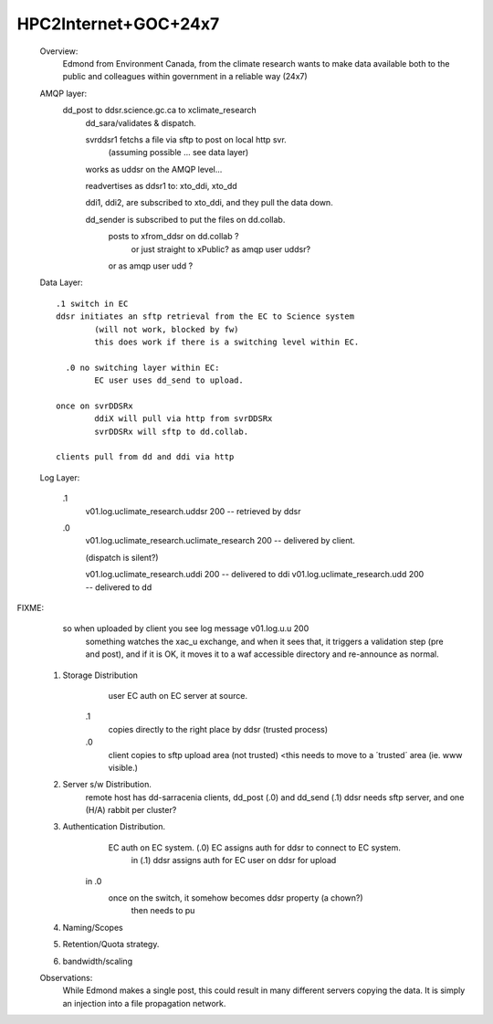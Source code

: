 

HPC2Internet+GOC+24x7
---------------------

    Overview:
	Edmond from Environment Canada, from the climate research wants to make data available both to the public
	and colleagues within government in a reliable way (24x7)

    AMQP layer:
        dd_post to ddsr.science.gc.ca to xclimate_research
		dd_sara/validates & dispatch.
		
		svrddsr1 fetchs a file via sftp to post on local http svr.
			(assuming possible ... see data layer)

		works as uddsr on the AMQP level...

		readvertises as ddsr1 to:  xto_ddi, xto_dd

		ddi1, ddi2, are subscribed to xto_ddi, and they pull the data down.

		dd_sender is subscribed to put the files on dd.collab.
			posts to xfrom_ddsr on dd.collab ?
				or just straight to xPublic?
				as amqp user uddsr?

			or as amqp user udd  ?


    Data Layer::
	
        .1 switch in EC
	ddsr initiates an sftp retrieval from the EC to Science system 
		(will not work, blocked by fw)
		this does work if there is a switching level within EC.

	  .0 no switching layer within EC:
		EC user uses dd_send to upload.

        once on svrDDSRx
		ddiX will pull via http from svrDDSRx
		svrDDSRx will sftp to dd.collab.

	clients pull from dd and ddi via http


    Log Layer:
	
	.1
		v01.log.uclimate_research.uddsr 200  -- retrieved by ddsr
	.0
		v01.log.uclimate_research.uclimate_research 200  -- delivered by client.

		(dispatch is silent?)

		v01.log.uclimate_research.uddi 200  -- delivered to ddi
		v01.log.uclimate_research.udd 200   -- delivered to dd

FIXME:
	so when uploaded by client you see log message v01.log.u.u 200 
		something watches the xac_u exchange, and when it sees that, it
		triggers a validation step (pre and post), and if it is OK,
		it moves it to a waf accessible directory and re-announce
		as normal.


    1. Storage Distribution
		user EC auth on EC server at source.

	.1
		copies directly to the right place by ddsr (trusted process)

	.0
		client copies to sftp upload area (not trusted)
		<this needs to move to a ´trusted´ area (ie. www visible.)

    2. Server s/w Distribution.
	remote host has dd-sarracenia clients, dd_post (.0) and dd_send (.1)
	ddsr needs sftp server, and one (H/A) rabbit per cluster?
	 


    3. Authentication Distribution.
	 EC auth on EC system.  (.0) EC assigns auth for ddsr to connect to EC system.
		in (.1) ddsr assigns auth for EC user on ddsr for upload

	in .0
	 once on the switch, it somehow becomes ddsr property (a chown?)
		then needs to pu

    4. Naming/Scopes


    5. Retention/Quota strategy.
    6. bandwidth/scaling

    Observations:
	While Edmond makes a single post, this could result in many different servers copying
	the data.  It is simply an injection into a file propagation network.

